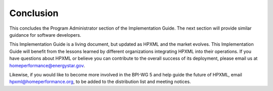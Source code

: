 Conclusion
##########

This concludes the Program Administrator section of the Implementation Guide. 
The next section will provide similar guidance for software developers.

This Implementation Guide is a living document, but updated as HPXML and the
market evolves. This Implementation Guide will benefit from the lessons learned
by different organizations integrating HPXML into their operations.  If you have
questions about HPXML or believe you can contribute to the overall success of
its deployment, please email us at homeperformance@energystar.gov.

Likewise, if you would like to become more involved in the BPI-WG 5 and help
guide the future of HPXML, email hpxml@homeperformance.org, to be added to the
distribution list and meeting notices.
